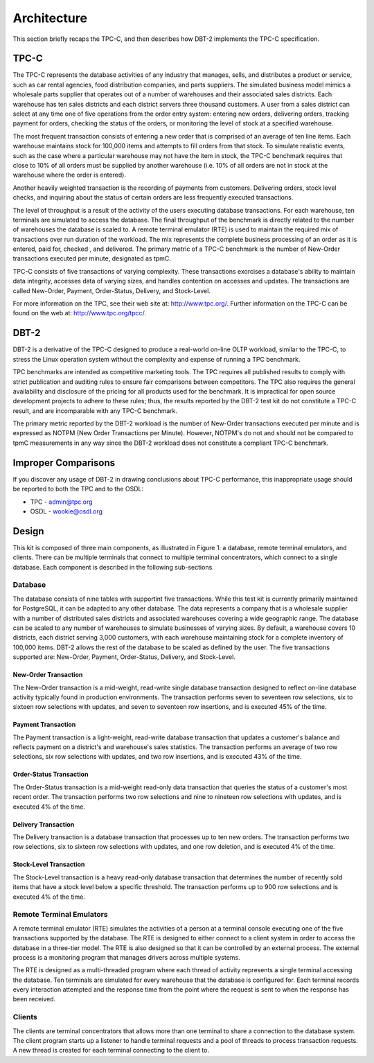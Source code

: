 ------------
Architecture
------------

This section briefly recaps the TPC-C, and then describes how DBT-2 implements
the TPC-C specification.

TPC-C
=====

The TPC-C represents the database activities of any industry that manages,
sells, and distributes a product or service, such as car rental agencies,
food distribution companies, and parts suppliers.  The simulated business
model mimics a wholesale parts supplier that operates out of a number of
warehouses and their associated sales districts. Each warehouse has ten sales
districts and each district servers three thousand customers.  A user from a
sales district can select at any time one of five operations from the order
entry system:  entering new orders, delivering orders, tracking payment for
orders, checking the status of the orders, or monitoring the level of stock
at a specified warehouse.

The most frequent transaction consists of entering a new order that is
comprised of an average of ten line items.  Each warehouse maintains stock
for 100,000 items and attempts to fill orders from that stock.  To simulate
realistic events, such as the case where a particular warehouse may not have
the item in stock, the TPC-C benchmark requires that close to 10% of all
orders must be supplied by another warehouse (i.e. 10% of all orders are not
in stock at the warehouse where the order is entered).

Another heavily weighted transaction is the recording of payments from
customers.  Delivering orders, stock level checks, and inquiring about the
status of certain orders are less frequently executed transactions.

The level of throughput is a result of the activity of the users executing
database transactions.  For each warehouse, ten terminals are simulated to
access the database.  The final throughput of the benchmark is directly
related to the number of warehouses the database is scaled to.  A remote
terminal emulator (RTE) is used to maintain the required mix of transactions
over run duration of the workload.  The mix represents the complete business
processing of an order as it is entered, paid for, checked , and delivered.
The primary metric of a TPC-C benchmark is the number of New-Order
transactions executed per minute, designated as tpmC.

TPC-C consists of five transactions of varying complexity.  These
transactions exorcises a database's ability to maintain data integrity,
accesses data of varying sizes, and handles contention on accesses and
updates.  The transactions are called New-Order, Payment, Order-Status,
Delivery, and Stock-Level.

For more information on the TPC, see their web site at: http://www.tpc.org/.
Further information on the TPC-C can be found on the web at:
http://www.tpc.org/tpcc/.

DBT-2
=====

DBT-2 is a derivative of the TPC-C designed to produce a real-world
on-line OLTP workload, similar to the TPC-C, to stress the Linux operation
system without the complexity and expense of running a TPC benchmark.

TPC benchmarks are intended as competitive marketing tools.  The TPC requires
all published results to comply with strict publication and auditing rules to
ensure fair comparisons between competitors.  The TPC also requires the
general availability and disclosure of the pricing for all products used for
the benchmark.  It is impractical for open source development projects to
adhere to these rules; thus, the results reported by the DBT-2 test kit
do not constitute a TPC-C result, and are incomparable with any TPC-C
benchmark.

The primary metric reported by the DBT-2 workload is the number of New-Order
transactions executed per minute and is expressed as NOTPM (New Order
Transactions per Minute).  However, NOTPM's do not and should not be compared
to tpmC measurements in any way since the DBT-2 workload does not constitute a
compliant TPC-C benchmark.

Improper Comparisons
====================

If you discover any usage of DBT-2 in drawing conclusions about TPC-C
performance, this inappropriate usage should be reported to both the TPC and
to the OSDL:

* TPC - admin@tpc.org
* OSDL - wookie@osdl.org

Design
======

This kit is composed of three main components, as illustrated in Figure 1: a
database, remote terminal emulators, and clients.  There can be multiple
terminals that connect to multiple terminal concentrators, which connect to a
single database.  Each component is described in the following sub-sections.

.. image:: component.png
   :width: 600
   :alt: Component Diagram

Database
--------

The database consists of nine tables with supportint five transactions.  While
this test kit is currently primarily maintained for PostgreSQL, it can be
adapted to any other database.  The data represents a company that is a
wholesale supplier with a number of distributed sales districts and associated
warehouses covering a wide geographic range.  The database can be scaled to any
number of warehouses to simulate businesses of varying sizes.  By default, a
warehouse covers 10 districts, each district serving 3,000 customers, with each
warehouse maintaining stock for a complete inventory of 100,000 items.  DBT-2
allows the rest of the database to be scaled as defined by the user.  The five
transactions supported are: New-Order, Payment, Order-Status, Delivery, and
Stock-Level.

New-Order Transaction
~~~~~~~~~~~~~~~~~~~~~

The New-Order transaction is a mid-weight, read-write single database
transaction designed to reflect on-line database activity typically found in
production environments.  The transaction performs seven to seventeen row
selections, six to sixteen row selections with updates, and seven to
seventeen row insertions, and is executed 45% of the time.

Payment Transaction
~~~~~~~~~~~~~~~~~~~

The Payment transaction is a light-weight, read-write database transaction
that updates a customer's balance and reflects payment on a district's and
warehouse's sales statistics.  The transaction performs an average of two row
selections, six row selections with updates, and two row insertions, and is
executed 43% of the time.

Order-Status Transaction
~~~~~~~~~~~~~~~~~~~~~~~~

The Order-Status transaction is a mid-weight read-only data transaction that
queries the status of a customer's most recent order.  The transaction
performs two row selections and nine to nineteen row selections with updates,
and is executed 4% of the time.

Delivery Transaction
~~~~~~~~~~~~~~~~~~~~

The Delivery transaction is a database transaction that processes up to ten
new orders.  The transaction performs two row selections, six to sixteen row
selections with updates, and one row deletion, and is executed 4% of the time.

Stock-Level Transaction
~~~~~~~~~~~~~~~~~~~~~~~

The Stock-Level transaction is a heavy read-only database transaction that
determines the number of recently sold items that have a stock level below a
specific threshold.  The transaction performs up to 900 row selections and is
executed 4% of the time.

Remote Terminal Emulators
-------------------------

A remote terminal emulator (RTE) simulates the activities of a person at a
terminal console executing one of the five transactions supported by the
database.  The RTE is designed to either connect to a client system in order
to access the database in a three-tier model.  The RTE is also designed so
that it can be controlled by an external process.  The external process is a
monitoring program that manages drivers across multiple systems.

The RTE is designed as a multi-threaded program where each thread of activity
represents a single terminal accessing the database.  Ten terminals are
simulated for every warehouse that the database is configured for.  Each
terminal records every interaction attempted and the response time from the
point where the request is sent to when the response has been received.

Clients
-------

The clients are terminal concentrators that allows more than one terminal to
share a connection to the database system.  The client program starts up a
listener to handle terminal requests and a pool of threads to process
transaction requests.  A new thread is created for each terminal connecting
to the client to.
